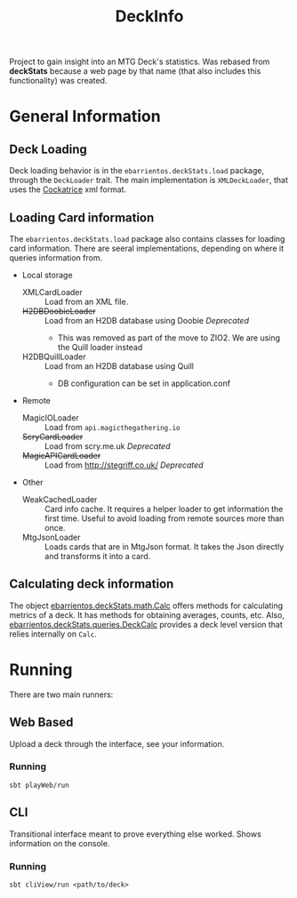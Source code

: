 #+TITLE:DeckInfo

Project to gain insight into an MTG Deck's statistics.
Was rebased from *deckStats* because a web page by that name (that also includes
this functionality) was created.
* General Information
** Deck Loading
   Deck loading behavior is in the ~ebarrientos.deckStats.load~ package, through
   the ~DeckLoader~ trait. The main implementation is ~XMLDeckLoader~, that uses
   the [[https://cockatrice.github.io][Cockatrice]] xml format.
** Loading Card information
   The ~ebarrientos.deckStats.load~  package also contains classes for loading
   card information. There are seeral implementations, depending on where it
   queries information from.
   - Local storage
     - XMLCardLoader    :: Load from an XML file.
     - +H2DBDoobieLoader+ :: Load from an H2DB database using Doobie /Deprecated/
       - This was removed as part of the move to ZIO2. We are using the Quill
         loader instead
     - H2DBQuillLoader  :: Load from an H2DB database using Quill
       - DB configuration can be set in application.conf
   - Remote
     - MagicIOLoader      :: Load from =api.magicthegathering.io=
     - +ScryCardLoader+     :: Load from scry.me.uk /Deprecated/
     - +MagicAPICardLoader+ :: Load from http://stegriff.co.uk/ /Deprecated/
   - Other
     - WeakCachedLoader :: Card info cache. It requires a helper loader to get
       information the first time. Useful to avoid loading from remote sources
       more than once.
     - MtgJsonLoader    :: Loads cards that are in MtgJson format. It takes the
       Json directly and transforms it into a card.
** Calculating deck information
   The object [[file:core/src/main/scala/ebarrientos/deckStats/math/Calc.scala::package ebarrientos.deckStats.math][ebarrientos.deckStats.math.Calc]] offers methods for calculating
   metrics of a deck. It has methods for obtaining averages, counts, etc.
   Also, [[file:core/src/main/scala/ebarrientos/deckStats/queries/DeckCalc.scala::package ebarrientos.deckStats.queries][ebarrientos.deckStats.queries.DeckCalc]] provides a deck level version
   that relies internally on ~Calc~.
* Running
There are two main runners:
** Web Based
Upload a deck through the interface, see your information.
*** Running
~sbt playWeb/run~
** CLI
Transitional interface meant to prove everything else worked. Shows information
on the console.
*** Running
~sbt cliView/run <path/to/deck>~
